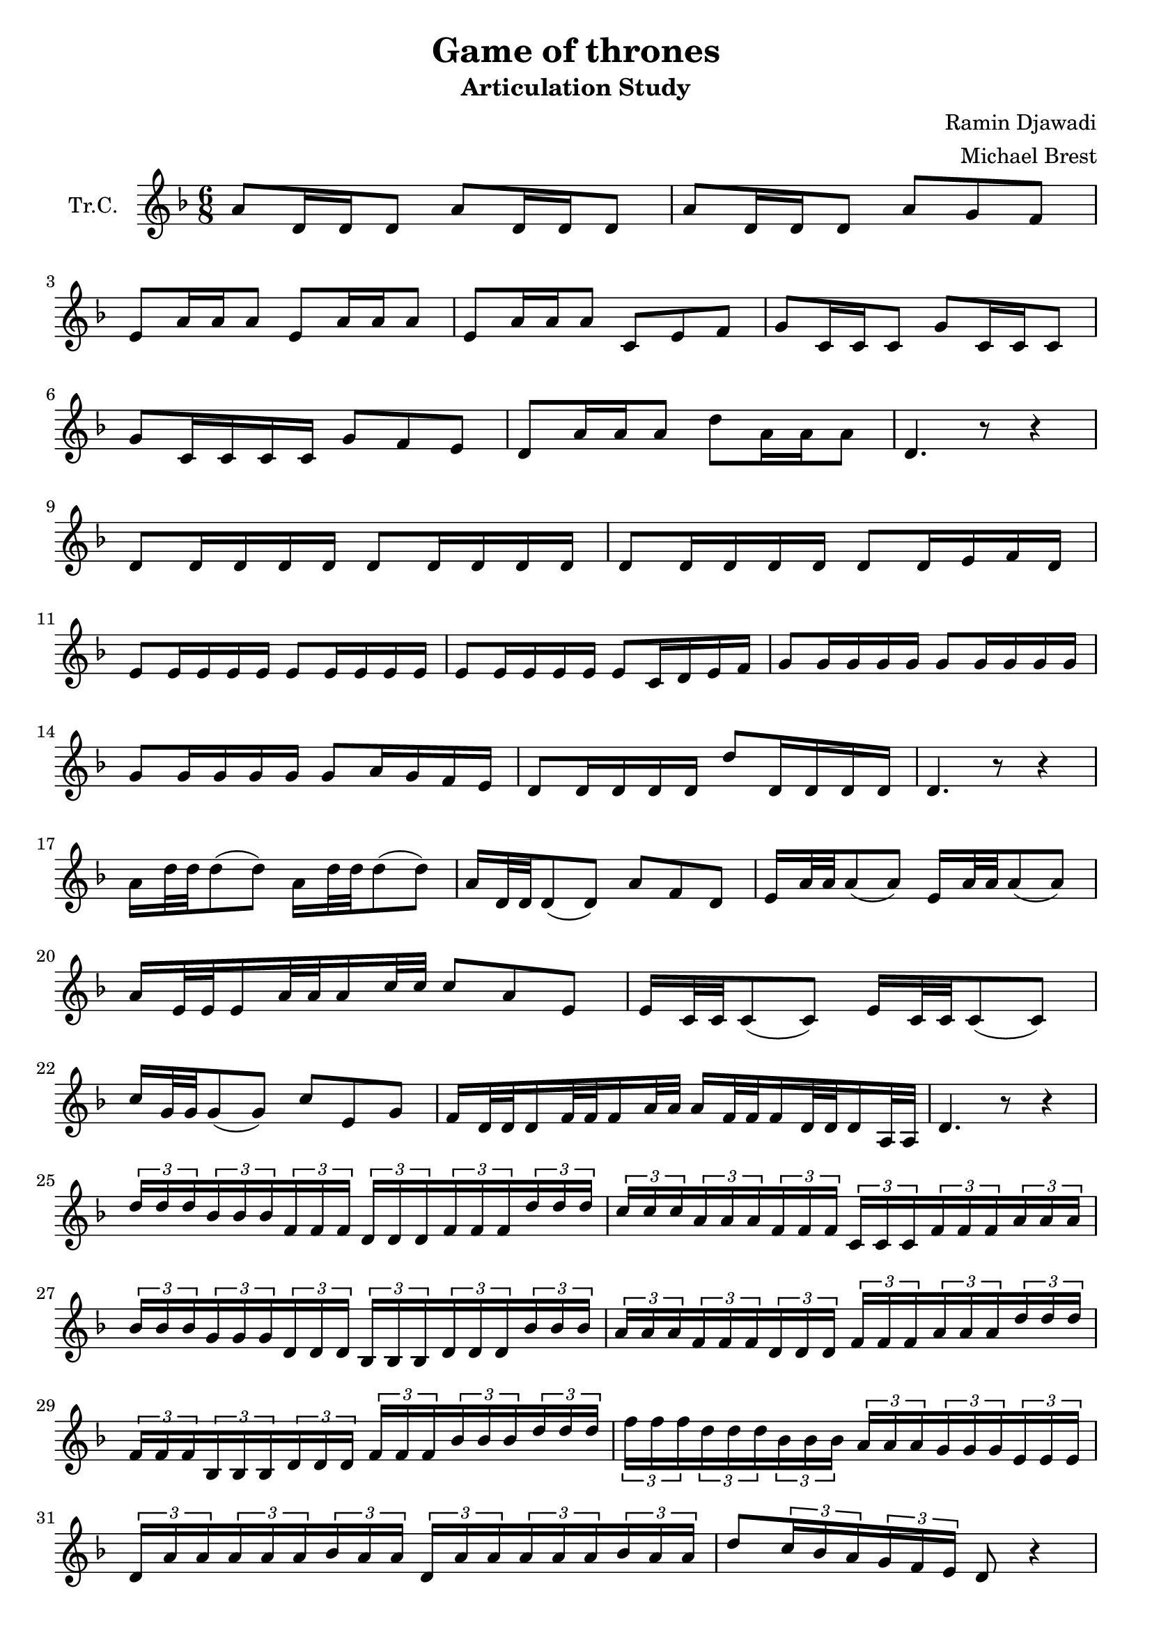 \version "2.18.2"

\header {
  title = "Game of thrones"
  subtitle = "Articulation Study"
  composer = "Ramin Djawadi"
  arranger = "Michael Brest"
}

\paper {
  #(set-paper-size "a4")
}

global = {
  \key f \major
  \numericTimeSignature
  \time 6/8
}

trumpetC = \relative c'' {
  \global
  a8 d,16 d16 d8 a'8 d,16 d16 d8 | 
  a'8 d,16 d16 d8 a'8 g8 f8 |
  e8 a16 a16 a8 e8 a16 a16 a8 | 
  e8 a16 a16 a8 c,8 e8 f8 |
  g8 c,16 c16 c8 g'8 c,16 c16 c8 | 
  g'8 c,16 c16 c16 c16 g'8 f8 e8 |
  d8 a'16 a16 a8 d8 a16 a16 a8 | 
  d,4. r8 r4 |
  \break
  d8 d16 d16 d16 d16 d8 d16 d16 d16 d16 |
  d8 d16 d16 d16 d16 d8 d16 e16 f16 d16 |
  e8 e16 e16 e16 e16 e8 e16 e16 e16 e16 |
  e8 e16 e16 e16 e16 e8 c16 d16 e16 f16 |
  g8 g16 g16 g16 g16 g8 g16 g16 g16 g16 |
  g8 g16 g16 g16 g16 g8 a16 g16 f16 e16 |
  d8 d16 d16 d16 d16 d'8 d,16 d16 d16 d16 |
  d4. r8 r4 |
  \break
  a'16 d32 d32 d8( d8) a16 d32 d32 d8( d8) |
  a16 d,32 d32 d8( d8) a'8 f8 d8 |
  e16 a32 a32 a8( a8) e16 a32 a32 a8( a8) |
  a16 e32 e32 e16 a32 a32 a16 c32 c32 c8 a8 e8 |
  e16 c32 c32 c8( c8) e16 c32 c32 c8( c8) |
  c'16 g32 g32 g8( g8) c8 e,8 g8 |
  f16 d32 d32 d16 f32 f32 f16 a32 a32 a16 f32 f32 f16 d32 d32 d16 a32 a32 |
  d4. r8 r4 |
  \break
  \tuplet 3/2 {d'16 d16 d16} \tuplet 3/2 {bes16 bes16 bes16}
  \tuplet 3/2 {f16 f16 f16} \tuplet 3/2 {d16 d16 d16} 
  \tuplet 3/2 {f16 f16 f16} \tuplet 3/2 {d'16 d16 d16} |
  \tuplet 3/2 {c16 c16 c16} \tuplet 3/2 {a16 a16 a16}
  \tuplet 3/2 {f16 f16 f16} \tuplet 3/2 {c16 c16 c16} 
  \tuplet 3/2 {f16 f16 f16} \tuplet 3/2 {a16 a16 a16} |
  \tuplet 3/2 {bes16 bes16 bes16} \tuplet 3/2 {g16 g16 g16}
  \tuplet 3/2 {d16 d16 d16} \tuplet 3/2 {bes16 bes16 bes16} 
  \tuplet 3/2 {d16 d16 d16} \tuplet 3/2 {bes'16 bes16 bes16} |
  \tuplet 3/2 {a16 a16 a16} \tuplet 3/2 {f16 f16 f16}
  \tuplet 3/2 {d16 d16 d16} \tuplet 3/2 {f16 f16 f16} 
  \tuplet 3/2 {a16 a16 a16} \tuplet 3/2 {d16 d16 d16} |
  \tuplet 3/2 {f,16 f16 f16} \tuplet 3/2 {bes,16 bes16 bes16}
  \tuplet 3/2 {d16 d16 d16} \tuplet 3/2 {f16 f16 f16} 
  \tuplet 3/2 {bes16 bes16 bes16} \tuplet 3/2 {d16 d16 d16} |
  \tuplet 3/2 {f16 f16 f16} \tuplet 3/2 {d16 d16 d16}
  \tuplet 3/2 {bes16 bes16 bes16} \tuplet 3/2 {a16 a16 a16} 
  \tuplet 3/2 {g16 g16 g16} \tuplet 3/2 {e16 e16 e16} |
  \tuplet 3/2 {d16 a'16 a16} \tuplet 3/2 {a16 a16 a16}
  \tuplet 3/2 {bes16 a16 a16} \tuplet 3/2 {d,16 a'16 a16} 
  \tuplet 3/2 {a16 a16 a16} \tuplet 3/2 {bes16 a16 a16} |
  d8 \tuplet 3/2 {c16 bes16 a16} \tuplet 3/2 {g16 f16 e16} d8 r4 |
  \break
  d'32 d32 d32 d32 bes32 bes32 bes32 bes32 f32 f32 f32 f32 bes32 bes32 bes32 bes32 d32 d32 d32 d32 bes32 bes32 bes32 bes32 |
  c32 c32 c32 c32 a32 a32 a32 a32 f32 f32 f32 f32 a32 a32 a32 a32 c32 c32 c32 c32 a32 a32 a32 a32 |
  b32 b32 b32 b32 g32 g32 g32 g32 d32 d32 d32 d32 g32 g32 g32 g32 b32 b32 b32 b32 g32 g32 g32 g32 |
  a32 a32 a32 a32 f32 f32 f32 f32 d32 d32 d32 d32 f32 f32 f32 f32 a32 a32 a32 a32 d32 d32 d32 d32 |
  f,32 f32 f32 f32 bes,32 bes32 bes32 bes32 d32 d32 d32 d32 f32 f32 f32 f32 bes32 bes32 bes32 bes32 d32 d32 d32 d32 |
  f32 f32 f32 f32 d32 d32 d32 d32 bes32 bes32 bes32 bes32 a32 a32 a32 a32 g32 g32 g32 g32 e32 e32 e32 e32 |
  d32 a'32 a32 a32 a32 a32 a32 a32 bes32 a32 a32 a32 d,32 a'32 a32 a32 a32 a32 a32 a32 bes32 a32 a32 a32 |
  d16 d32 d32 d16 d16 a16 f16 d4. |
}

\score {
  \new Staff \with {
    instrumentName = "Tr.C."
    midiInstrument = "trumpet"
  } \trumpetC
  \layout { }
  \midi {
    \tempo 4=70
  }
}
